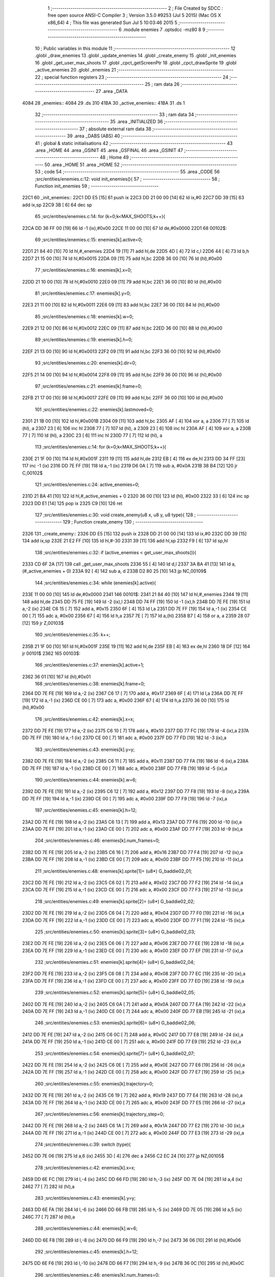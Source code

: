                               1 ;--------------------------------------------------------
                              2 ; File Created by SDCC : free open source ANSI-C Compiler
                              3 ; Version 3.5.0 #9253 (Jul  5 2015) (Mac OS X x86_64)
                              4 ; This file was generated Sun Jul  5 10:03:46 2015
                              5 ;--------------------------------------------------------
                              6 	.module enemies
                              7 	.optsdcc -mz80
                              8 	
                              9 ;--------------------------------------------------------
                             10 ; Public variables in this module
                             11 ;--------------------------------------------------------
                             12 	.globl _draw_enemies
                             13 	.globl _update_enemies
                             14 	.globl _create_enemy
                             15 	.globl _init_enemies
                             16 	.globl _get_user_max_shoots
                             17 	.globl _cpct_getScreenPtr
                             18 	.globl _cpct_drawSprite
                             19 	.globl _active_enemies
                             20 	.globl _enemies
                             21 ;--------------------------------------------------------
                             22 ; special function registers
                             23 ;--------------------------------------------------------
                             24 ;--------------------------------------------------------
                             25 ; ram data
                             26 ;--------------------------------------------------------
                             27 	.area _DATA
   4084                      28 _enemies::
   4084                      29 	.ds 310
   41BA                      30 _active_enemies::
   41BA                      31 	.ds 1
                             32 ;--------------------------------------------------------
                             33 ; ram data
                             34 ;--------------------------------------------------------
                             35 	.area _INITIALIZED
                             36 ;--------------------------------------------------------
                             37 ; absolute external ram data
                             38 ;--------------------------------------------------------
                             39 	.area _DABS (ABS)
                             40 ;--------------------------------------------------------
                             41 ; global & static initialisations
                             42 ;--------------------------------------------------------
                             43 	.area _HOME
                             44 	.area _GSINIT
                             45 	.area _GSFINAL
                             46 	.area _GSINIT
                             47 ;--------------------------------------------------------
                             48 ; Home
                             49 ;--------------------------------------------------------
                             50 	.area _HOME
                             51 	.area _HOME
                             52 ;--------------------------------------------------------
                             53 ; code
                             54 ;--------------------------------------------------------
                             55 	.area _CODE
                             56 ;src/entities/enemies.c:12: void init_enemies(){
                             57 ;	---------------------------------
                             58 ; Function init_enemies
                             59 ; ---------------------------------
   22C1                      60 _init_enemies::
   22C1 DD E5         [15]   61 	push	ix
   22C3 DD 21 00 00   [14]   62 	ld	ix,#0
   22C7 DD 39         [15]   63 	add	ix,sp
   22C9 3B            [ 6]   64 	dec	sp
                             65 ;src/entities/enemies.c:14: for (k=0;k<MAX_SHOOTS;k++){
   22CA DD 36 FF 00   [19]   66 	ld	-1 (ix),#0x00
   22CE 11 00 00      [10]   67 	ld	de,#0x0000
   22D1                      68 00102$:
                             69 ;src/entities/enemies.c:15: enemies[k].active=0;
   22D1 21 84 40      [10]   70 	ld	hl,#_enemies
   22D4 19            [11]   71 	add	hl,de
   22D5 4D            [ 4]   72 	ld	c,l
   22D6 44            [ 4]   73 	ld	b,h
   22D7 21 15 00      [10]   74 	ld	hl,#0x0015
   22DA 09            [11]   75 	add	hl,bc
   22DB 36 00         [10]   76 	ld	(hl),#0x00
                             77 ;src/entities/enemies.c:16: enemies[k].x=0;
   22DD 21 10 00      [10]   78 	ld	hl,#0x0010
   22E0 09            [11]   79 	add	hl,bc
   22E1 36 00         [10]   80 	ld	(hl),#0x00
                             81 ;src/entities/enemies.c:17: enemies[k].y=0;
   22E3 21 11 00      [10]   82 	ld	hl,#0x0011
   22E6 09            [11]   83 	add	hl,bc
   22E7 36 00         [10]   84 	ld	(hl),#0x00
                             85 ;src/entities/enemies.c:18: enemies[k].w=0;
   22E9 21 12 00      [10]   86 	ld	hl,#0x0012
   22EC 09            [11]   87 	add	hl,bc
   22ED 36 00         [10]   88 	ld	(hl),#0x00
                             89 ;src/entities/enemies.c:19: enemies[k].h=0;
   22EF 21 13 00      [10]   90 	ld	hl,#0x0013
   22F2 09            [11]   91 	add	hl,bc
   22F3 36 00         [10]   92 	ld	(hl),#0x00
                             93 ;src/entities/enemies.c:20: enemies[k].dir=0;
   22F5 21 14 00      [10]   94 	ld	hl,#0x0014
   22F8 09            [11]   95 	add	hl,bc
   22F9 36 00         [10]   96 	ld	(hl),#0x00
                             97 ;src/entities/enemies.c:21: enemies[k].frame=0;
   22FB 21 17 00      [10]   98 	ld	hl,#0x0017
   22FE 09            [11]   99 	add	hl,bc
   22FF 36 00         [10]  100 	ld	(hl),#0x00
                            101 ;src/entities/enemies.c:22: enemies[k].lastmoved=0;
   2301 21 1B 00      [10]  102 	ld	hl,#0x001B
   2304 09            [11]  103 	add	hl,bc
   2305 AF            [ 4]  104 	xor	a, a
   2306 77            [ 7]  105 	ld	(hl), a
   2307 23            [ 6]  106 	inc	hl
   2308 77            [ 7]  107 	ld	(hl), a
   2309 23            [ 6]  108 	inc	hl
   230A AF            [ 4]  109 	xor	a, a
   230B 77            [ 7]  110 	ld	(hl), a
   230C 23            [ 6]  111 	inc	hl
   230D 77            [ 7]  112 	ld	(hl), a
                            113 ;src/entities/enemies.c:14: for (k=0;k<MAX_SHOOTS;k++){
   230E 21 1F 00      [10]  114 	ld	hl,#0x001F
   2311 19            [11]  115 	add	hl,de
   2312 EB            [ 4]  116 	ex	de,hl
   2313 DD 34 FF      [23]  117 	inc	-1 (ix)
   2316 DD 7E FF      [19]  118 	ld	a,-1 (ix)
   2319 D6 0A         [ 7]  119 	sub	a, #0x0A
   231B 38 B4         [12]  120 	jr	C,00102$
                            121 ;src/entities/enemies.c:24: active_enemies=0;
   231D 21 BA 41      [10]  122 	ld	hl,#_active_enemies + 0
   2320 36 00         [10]  123 	ld	(hl), #0x00
   2322 33            [ 6]  124 	inc	sp
   2323 DD E1         [14]  125 	pop	ix
   2325 C9            [10]  126 	ret
                            127 ;src/entities/enemies.c:30: void create_enemy(u8 x, u8 y, u8 type){
                            128 ;	---------------------------------
                            129 ; Function create_enemy
                            130 ; ---------------------------------
   2326                     131 _create_enemy::
   2326 DD E5         [15]  132 	push	ix
   2328 DD 21 00 00   [14]  133 	ld	ix,#0
   232C DD 39         [15]  134 	add	ix,sp
   232E 21 E2 FF      [10]  135 	ld	hl,#-30
   2331 39            [11]  136 	add	hl,sp
   2332 F9            [ 6]  137 	ld	sp,hl
                            138 ;src/entities/enemies.c:32: if (active_enemies < get_user_max_shoots()){
   2333 CD 6F 2A      [17]  139 	call	_get_user_max_shoots
   2336 55            [ 4]  140 	ld	d,l
   2337 3A BA 41      [13]  141 	ld	a,(#_active_enemies + 0)
   233A 92            [ 4]  142 	sub	a, d
   233B D2 80 25      [10]  143 	jp	NC,00109$
                            144 ;src/entities/enemies.c:34: while (enemies[k].active){
   233E 11 00 00      [10]  145 	ld	de,#0x0000
   2341                     146 00101$:
   2341 21 84 40      [10]  147 	ld	hl,#_enemies
   2344 19            [11]  148 	add	hl,de
   2345 DD 75 FE      [19]  149 	ld	-2 (ix),l
   2348 DD 74 FF      [19]  150 	ld	-1 (ix),h
   234B DD 7E FE      [19]  151 	ld	a,-2 (ix)
   234E C6 15         [ 7]  152 	add	a, #0x15
   2350 6F            [ 4]  153 	ld	l,a
   2351 DD 7E FF      [19]  154 	ld	a,-1 (ix)
   2354 CE 00         [ 7]  155 	adc	a, #0x00
   2356 67            [ 4]  156 	ld	h,a
   2357 7E            [ 7]  157 	ld	a,(hl)
   2358 B7            [ 4]  158 	or	a, a
   2359 28 07         [12]  159 	jr	Z,00103$
                            160 ;src/entities/enemies.c:35: k++;
   235B 21 1F 00      [10]  161 	ld	hl,#0x001F
   235E 19            [11]  162 	add	hl,de
   235F EB            [ 4]  163 	ex	de,hl
   2360 18 DF         [12]  164 	jr	00101$
   2362                     165 00103$:
                            166 ;src/entities/enemies.c:37: enemies[k].active=1;
   2362 36 01         [10]  167 	ld	(hl),#0x01
                            168 ;src/entities/enemies.c:38: enemies[k].frame=0;
   2364 DD 7E FE      [19]  169 	ld	a,-2 (ix)
   2367 C6 17         [ 7]  170 	add	a, #0x17
   2369 6F            [ 4]  171 	ld	l,a
   236A DD 7E FF      [19]  172 	ld	a,-1 (ix)
   236D CE 00         [ 7]  173 	adc	a, #0x00
   236F 67            [ 4]  174 	ld	h,a
   2370 36 00         [10]  175 	ld	(hl),#0x00
                            176 ;src/entities/enemies.c:42: enemies[k].x=x;
   2372 DD 7E FE      [19]  177 	ld	a,-2 (ix)
   2375 C6 10         [ 7]  178 	add	a, #0x10
   2377 DD 77 FC      [19]  179 	ld	-4 (ix),a
   237A DD 7E FF      [19]  180 	ld	a,-1 (ix)
   237D CE 00         [ 7]  181 	adc	a, #0x00
   237F DD 77 FD      [19]  182 	ld	-3 (ix),a
                            183 ;src/entities/enemies.c:43: enemies[k].y=y;
   2382 DD 7E FE      [19]  184 	ld	a,-2 (ix)
   2385 C6 11         [ 7]  185 	add	a, #0x11
   2387 DD 77 FA      [19]  186 	ld	-6 (ix),a
   238A DD 7E FF      [19]  187 	ld	a,-1 (ix)
   238D CE 00         [ 7]  188 	adc	a, #0x00
   238F DD 77 FB      [19]  189 	ld	-5 (ix),a
                            190 ;src/entities/enemies.c:44: enemies[k].w=6;
   2392 DD 7E FE      [19]  191 	ld	a,-2 (ix)
   2395 C6 12         [ 7]  192 	add	a, #0x12
   2397 DD 77 F8      [19]  193 	ld	-8 (ix),a
   239A DD 7E FF      [19]  194 	ld	a,-1 (ix)
   239D CE 00         [ 7]  195 	adc	a, #0x00
   239F DD 77 F9      [19]  196 	ld	-7 (ix),a
                            197 ;src/entities/enemies.c:45: enemies[k].h=12;
   23A2 DD 7E FE      [19]  198 	ld	a,-2 (ix)
   23A5 C6 13         [ 7]  199 	add	a, #0x13
   23A7 DD 77 F6      [19]  200 	ld	-10 (ix),a
   23AA DD 7E FF      [19]  201 	ld	a,-1 (ix)
   23AD CE 00         [ 7]  202 	adc	a, #0x00
   23AF DD 77 F7      [19]  203 	ld	-9 (ix),a
                            204 ;src/entities/enemies.c:46: enemies[k].num_frames=0;
   23B2 DD 7E FE      [19]  205 	ld	a,-2 (ix)
   23B5 C6 16         [ 7]  206 	add	a, #0x16
   23B7 DD 77 F4      [19]  207 	ld	-12 (ix),a
   23BA DD 7E FF      [19]  208 	ld	a,-1 (ix)
   23BD CE 00         [ 7]  209 	adc	a, #0x00
   23BF DD 77 F5      [19]  210 	ld	-11 (ix),a
                            211 ;src/entities/enemies.c:48: enemies[k].sprite[1]= (u8*) G_baddie02_01;
   23C2 DD 7E FE      [19]  212 	ld	a,-2 (ix)
   23C5 C6 02         [ 7]  213 	add	a, #0x02
   23C7 DD 77 F2      [19]  214 	ld	-14 (ix),a
   23CA DD 7E FF      [19]  215 	ld	a,-1 (ix)
   23CD CE 00         [ 7]  216 	adc	a, #0x00
   23CF DD 77 F3      [19]  217 	ld	-13 (ix),a
                            218 ;src/entities/enemies.c:49: enemies[k].sprite[2]= (u8*) G_baddie02_02;
   23D2 DD 7E FE      [19]  219 	ld	a,-2 (ix)
   23D5 C6 04         [ 7]  220 	add	a, #0x04
   23D7 DD 77 F0      [19]  221 	ld	-16 (ix),a
   23DA DD 7E FF      [19]  222 	ld	a,-1 (ix)
   23DD CE 00         [ 7]  223 	adc	a, #0x00
   23DF DD 77 F1      [19]  224 	ld	-15 (ix),a
                            225 ;src/entities/enemies.c:50: enemies[k].sprite[3]= (u8*) G_baddie02_03;
   23E2 DD 7E FE      [19]  226 	ld	a,-2 (ix)
   23E5 C6 06         [ 7]  227 	add	a, #0x06
   23E7 DD 77 EE      [19]  228 	ld	-18 (ix),a
   23EA DD 7E FF      [19]  229 	ld	a,-1 (ix)
   23ED CE 00         [ 7]  230 	adc	a, #0x00
   23EF DD 77 EF      [19]  231 	ld	-17 (ix),a
                            232 ;src/entities/enemies.c:51: enemies[k].sprite[4]= (u8*) G_baddie02_04;
   23F2 DD 7E FE      [19]  233 	ld	a,-2 (ix)
   23F5 C6 08         [ 7]  234 	add	a, #0x08
   23F7 DD 77 EC      [19]  235 	ld	-20 (ix),a
   23FA DD 7E FF      [19]  236 	ld	a,-1 (ix)
   23FD CE 00         [ 7]  237 	adc	a, #0x00
   23FF DD 77 ED      [19]  238 	ld	-19 (ix),a
                            239 ;src/entities/enemies.c:52: enemies[k].sprite[5]= (u8*) G_baddie02_05;
   2402 DD 7E FE      [19]  240 	ld	a,-2 (ix)
   2405 C6 0A         [ 7]  241 	add	a, #0x0A
   2407 DD 77 EA      [19]  242 	ld	-22 (ix),a
   240A DD 7E FF      [19]  243 	ld	a,-1 (ix)
   240D CE 00         [ 7]  244 	adc	a, #0x00
   240F DD 77 EB      [19]  245 	ld	-21 (ix),a
                            246 ;src/entities/enemies.c:53: enemies[k].sprite[6]= (u8*) G_baddie02_06;
   2412 DD 7E FE      [19]  247 	ld	a,-2 (ix)
   2415 C6 0C         [ 7]  248 	add	a, #0x0C
   2417 DD 77 E8      [19]  249 	ld	-24 (ix),a
   241A DD 7E FF      [19]  250 	ld	a,-1 (ix)
   241D CE 00         [ 7]  251 	adc	a, #0x00
   241F DD 77 E9      [19]  252 	ld	-23 (ix),a
                            253 ;src/entities/enemies.c:54: enemies[k].sprite[7]= (u8*) G_baddie02_07;
   2422 DD 7E FE      [19]  254 	ld	a,-2 (ix)
   2425 C6 0E         [ 7]  255 	add	a, #0x0E
   2427 DD 77 E6      [19]  256 	ld	-26 (ix),a
   242A DD 7E FF      [19]  257 	ld	a,-1 (ix)
   242D CE 00         [ 7]  258 	adc	a, #0x00
   242F DD 77 E7      [19]  259 	ld	-25 (ix),a
                            260 ;src/entities/enemies.c:55: enemies[k].trajectory=0;
   2432 DD 7E FE      [19]  261 	ld	a,-2 (ix)
   2435 C6 19         [ 7]  262 	add	a, #0x19
   2437 DD 77 E4      [19]  263 	ld	-28 (ix),a
   243A DD 7E FF      [19]  264 	ld	a,-1 (ix)
   243D CE 00         [ 7]  265 	adc	a, #0x00
   243F DD 77 E5      [19]  266 	ld	-27 (ix),a
                            267 ;src/entities/enemies.c:56: enemies[k].trajectory_step=0;
   2442 DD 7E FE      [19]  268 	ld	a,-2 (ix)
   2445 C6 1A         [ 7]  269 	add	a, #0x1A
   2447 DD 77 E2      [19]  270 	ld	-30 (ix),a
   244A DD 7E FF      [19]  271 	ld	a,-1 (ix)
   244D CE 00         [ 7]  272 	adc	a, #0x00
   244F DD 77 E3      [19]  273 	ld	-29 (ix),a
                            274 ;src/entities/enemies.c:39: switch (type){
   2452 DD 7E 06      [19]  275 	ld	a,6 (ix)
   2455 3D            [ 4]  276 	dec	a
   2456 C2 EC 24      [10]  277 	jp	NZ,00105$
                            278 ;src/entities/enemies.c:42: enemies[k].x=x;
   2459 DD 6E FC      [19]  279 	ld	l,-4 (ix)
   245C DD 66 FD      [19]  280 	ld	h,-3 (ix)
   245F DD 7E 04      [19]  281 	ld	a,4 (ix)
   2462 77            [ 7]  282 	ld	(hl),a
                            283 ;src/entities/enemies.c:43: enemies[k].y=y;
   2463 DD 6E FA      [19]  284 	ld	l,-6 (ix)
   2466 DD 66 FB      [19]  285 	ld	h,-5 (ix)
   2469 DD 7E 05      [19]  286 	ld	a,5 (ix)
   246C 77            [ 7]  287 	ld	(hl),a
                            288 ;src/entities/enemies.c:44: enemies[k].w=6;
   246D DD 6E F8      [19]  289 	ld	l,-8 (ix)
   2470 DD 66 F9      [19]  290 	ld	h,-7 (ix)
   2473 36 06         [10]  291 	ld	(hl),#0x06
                            292 ;src/entities/enemies.c:45: enemies[k].h=12;
   2475 DD 6E F6      [19]  293 	ld	l,-10 (ix)
   2478 DD 66 F7      [19]  294 	ld	h,-9 (ix)
   247B 36 0C         [10]  295 	ld	(hl),#0x0C
                            296 ;src/entities/enemies.c:46: enemies[k].num_frames=0;
   247D DD 6E F4      [19]  297 	ld	l,-12 (ix)
   2480 DD 66 F5      [19]  298 	ld	h,-11 (ix)
   2483 36 00         [10]  299 	ld	(hl),#0x00
                            300 ;src/entities/enemies.c:47: enemies[k].sprite[0]= (u8*) G_baddie02_00;
   2485 DD 6E FE      [19]  301 	ld	l,-2 (ix)
   2488 DD 66 FF      [19]  302 	ld	h,-1 (ix)
   248B 36 C0         [10]  303 	ld	(hl),#<(_G_baddie02_00)
   248D 23            [ 6]  304 	inc	hl
   248E 36 2F         [10]  305 	ld	(hl),#>(_G_baddie02_00)
                            306 ;src/entities/enemies.c:48: enemies[k].sprite[1]= (u8*) G_baddie02_01;
   2490 DD 6E F2      [19]  307 	ld	l,-14 (ix)
   2493 DD 66 F3      [19]  308 	ld	h,-13 (ix)
   2496 36 08         [10]  309 	ld	(hl),#<(_G_baddie02_01)
   2498 23            [ 6]  310 	inc	hl
   2499 36 30         [10]  311 	ld	(hl),#>(_G_baddie02_01)
                            312 ;src/entities/enemies.c:49: enemies[k].sprite[2]= (u8*) G_baddie02_02;
   249B DD 6E F0      [19]  313 	ld	l,-16 (ix)
   249E DD 66 F1      [19]  314 	ld	h,-15 (ix)
   24A1 36 50         [10]  315 	ld	(hl),#<(_G_baddie02_02)
   24A3 23            [ 6]  316 	inc	hl
   24A4 36 30         [10]  317 	ld	(hl),#>(_G_baddie02_02)
                            318 ;src/entities/enemies.c:50: enemies[k].sprite[3]= (u8*) G_baddie02_03;
   24A6 DD 6E EE      [19]  319 	ld	l,-18 (ix)
   24A9 DD 66 EF      [19]  320 	ld	h,-17 (ix)
   24AC 36 98         [10]  321 	ld	(hl),#<(_G_baddie02_03)
   24AE 23            [ 6]  322 	inc	hl
   24AF 36 30         [10]  323 	ld	(hl),#>(_G_baddie02_03)
                            324 ;src/entities/enemies.c:51: enemies[k].sprite[4]= (u8*) G_baddie02_04;
   24B1 DD 6E EC      [19]  325 	ld	l,-20 (ix)
   24B4 DD 66 ED      [19]  326 	ld	h,-19 (ix)
   24B7 36 E0         [10]  327 	ld	(hl),#<(_G_baddie02_04)
   24B9 23            [ 6]  328 	inc	hl
   24BA 36 30         [10]  329 	ld	(hl),#>(_G_baddie02_04)
                            330 ;src/entities/enemies.c:52: enemies[k].sprite[5]= (u8*) G_baddie02_05;
   24BC DD 6E EA      [19]  331 	ld	l,-22 (ix)
   24BF DD 66 EB      [19]  332 	ld	h,-21 (ix)
   24C2 36 28         [10]  333 	ld	(hl),#<(_G_baddie02_05)
   24C4 23            [ 6]  334 	inc	hl
   24C5 36 31         [10]  335 	ld	(hl),#>(_G_baddie02_05)
                            336 ;src/entities/enemies.c:53: enemies[k].sprite[6]= (u8*) G_baddie02_06;
   24C7 DD 6E E8      [19]  337 	ld	l,-24 (ix)
   24CA DD 66 E9      [19]  338 	ld	h,-23 (ix)
   24CD 36 70         [10]  339 	ld	(hl),#<(_G_baddie02_06)
   24CF 23            [ 6]  340 	inc	hl
   24D0 36 31         [10]  341 	ld	(hl),#>(_G_baddie02_06)
                            342 ;src/entities/enemies.c:54: enemies[k].sprite[7]= (u8*) G_baddie02_07;
   24D2 DD 6E E6      [19]  343 	ld	l,-26 (ix)
   24D5 DD 66 E7      [19]  344 	ld	h,-25 (ix)
   24D8 36 B8         [10]  345 	ld	(hl),#<(_G_baddie02_07)
   24DA 23            [ 6]  346 	inc	hl
   24DB 36 31         [10]  347 	ld	(hl),#>(_G_baddie02_07)
                            348 ;src/entities/enemies.c:55: enemies[k].trajectory=0;
   24DD DD 6E E4      [19]  349 	ld	l,-28 (ix)
   24E0 DD 66 E5      [19]  350 	ld	h,-27 (ix)
   24E3 36 00         [10]  351 	ld	(hl),#0x00
                            352 ;src/entities/enemies.c:56: enemies[k].trajectory_step=0;
   24E5 E1            [10]  353 	pop	hl
   24E6 E5            [11]  354 	push	hl
   24E7 36 00         [10]  355 	ld	(hl),#0x00
                            356 ;src/entities/enemies.c:57: break;
   24E9 C3 7C 25      [10]  357 	jp	00106$
                            358 ;src/entities/enemies.c:58: default:
   24EC                     359 00105$:
                            360 ;src/entities/enemies.c:59: enemies[k].x=x;
   24EC DD 6E FC      [19]  361 	ld	l,-4 (ix)
   24EF DD 66 FD      [19]  362 	ld	h,-3 (ix)
   24F2 DD 7E 04      [19]  363 	ld	a,4 (ix)
   24F5 77            [ 7]  364 	ld	(hl),a
                            365 ;src/entities/enemies.c:60: enemies[k].y=y;
   24F6 DD 6E FA      [19]  366 	ld	l,-6 (ix)
   24F9 DD 66 FB      [19]  367 	ld	h,-5 (ix)
   24FC DD 7E 05      [19]  368 	ld	a,5 (ix)
   24FF 77            [ 7]  369 	ld	(hl),a
                            370 ;src/entities/enemies.c:61: enemies[k].w=5;
   2500 DD 6E F8      [19]  371 	ld	l,-8 (ix)
   2503 DD 66 F9      [19]  372 	ld	h,-7 (ix)
   2506 36 05         [10]  373 	ld	(hl),#0x05
                            374 ;src/entities/enemies.c:62: enemies[k].h=16;
   2508 DD 6E F6      [19]  375 	ld	l,-10 (ix)
   250B DD 66 F7      [19]  376 	ld	h,-9 (ix)
   250E 36 10         [10]  377 	ld	(hl),#0x10
                            378 ;src/entities/enemies.c:63: enemies[k].num_frames=0;
   2510 DD 6E F4      [19]  379 	ld	l,-12 (ix)
   2513 DD 66 F5      [19]  380 	ld	h,-11 (ix)
   2516 36 00         [10]  381 	ld	(hl),#0x00
                            382 ;src/entities/enemies.c:64: enemies[k].sprite[0]= (u8*) G_baddie01_00;
   2518 DD 6E FE      [19]  383 	ld	l,-2 (ix)
   251B DD 66 FF      [19]  384 	ld	h,-1 (ix)
   251E 36 40         [10]  385 	ld	(hl),#<(_G_baddie01_00)
   2520 23            [ 6]  386 	inc	hl
   2521 36 2D         [10]  387 	ld	(hl),#>(_G_baddie01_00)
                            388 ;src/entities/enemies.c:65: enemies[k].sprite[1]= (u8*) G_baddie01_01;
   2523 DD 6E F2      [19]  389 	ld	l,-14 (ix)
   2526 DD 66 F3      [19]  390 	ld	h,-13 (ix)
   2529 36 90         [10]  391 	ld	(hl),#<(_G_baddie01_01)
   252B 23            [ 6]  392 	inc	hl
   252C 36 2D         [10]  393 	ld	(hl),#>(_G_baddie01_01)
                            394 ;src/entities/enemies.c:66: enemies[k].sprite[2]= (u8*) G_baddie01_02;
   252E DD 6E F0      [19]  395 	ld	l,-16 (ix)
   2531 DD 66 F1      [19]  396 	ld	h,-15 (ix)
   2534 36 E0         [10]  397 	ld	(hl),#<(_G_baddie01_02)
   2536 23            [ 6]  398 	inc	hl
   2537 36 2D         [10]  399 	ld	(hl),#>(_G_baddie01_02)
                            400 ;src/entities/enemies.c:67: enemies[k].sprite[3]= (u8*) G_baddie01_03;
   2539 DD 6E EE      [19]  401 	ld	l,-18 (ix)
   253C DD 66 EF      [19]  402 	ld	h,-17 (ix)
   253F 36 30         [10]  403 	ld	(hl),#<(_G_baddie01_03)
   2541 23            [ 6]  404 	inc	hl
   2542 36 2E         [10]  405 	ld	(hl),#>(_G_baddie01_03)
                            406 ;src/entities/enemies.c:68: enemies[k].sprite[4]= (u8*) G_baddie01_04;
   2544 DD 6E EC      [19]  407 	ld	l,-20 (ix)
   2547 DD 66 ED      [19]  408 	ld	h,-19 (ix)
   254A 36 80         [10]  409 	ld	(hl),#<(_G_baddie01_04)
   254C 23            [ 6]  410 	inc	hl
   254D 36 2E         [10]  411 	ld	(hl),#>(_G_baddie01_04)
                            412 ;src/entities/enemies.c:69: enemies[k].sprite[5]= (u8*) G_baddie01_05;
   254F DD 6E EA      [19]  413 	ld	l,-22 (ix)
   2552 DD 66 EB      [19]  414 	ld	h,-21 (ix)
   2555 36 D0         [10]  415 	ld	(hl),#<(_G_baddie01_05)
   2557 23            [ 6]  416 	inc	hl
   2558 36 2E         [10]  417 	ld	(hl),#>(_G_baddie01_05)
                            418 ;src/entities/enemies.c:70: enemies[k].sprite[6]= (u8*) G_baddie01_06;
   255A DD 6E E8      [19]  419 	ld	l,-24 (ix)
   255D DD 66 E9      [19]  420 	ld	h,-23 (ix)
   2560 36 20         [10]  421 	ld	(hl),#<(_G_baddie01_06)
   2562 23            [ 6]  422 	inc	hl
   2563 36 2F         [10]  423 	ld	(hl),#>(_G_baddie01_06)
                            424 ;src/entities/enemies.c:71: enemies[k].sprite[7]= (u8*) G_baddie01_07;
   2565 DD 6E E6      [19]  425 	ld	l,-26 (ix)
   2568 DD 66 E7      [19]  426 	ld	h,-25 (ix)
   256B 36 70         [10]  427 	ld	(hl),#<(_G_baddie01_07)
   256D 23            [ 6]  428 	inc	hl
   256E 36 2F         [10]  429 	ld	(hl),#>(_G_baddie01_07)
                            430 ;src/entities/enemies.c:72: enemies[k].trajectory=0;
   2570 DD 6E E4      [19]  431 	ld	l,-28 (ix)
   2573 DD 66 E5      [19]  432 	ld	h,-27 (ix)
   2576 36 00         [10]  433 	ld	(hl),#0x00
                            434 ;src/entities/enemies.c:73: enemies[k].trajectory_step=0;
   2578 E1            [10]  435 	pop	hl
   2579 E5            [11]  436 	push	hl
   257A 36 00         [10]  437 	ld	(hl),#0x00
                            438 ;src/entities/enemies.c:75: }
   257C                     439 00106$:
                            440 ;src/entities/enemies.c:76: active_enemies++;
   257C 21 BA 41      [10]  441 	ld	hl, #_active_enemies+0
   257F 34            [11]  442 	inc	(hl)
   2580                     443 00109$:
   2580 DD F9         [10]  444 	ld	sp, ix
   2582 DD E1         [14]  445 	pop	ix
   2584 C9            [10]  446 	ret
                            447 ;src/entities/enemies.c:85: void update_enemies(){
                            448 ;	---------------------------------
                            449 ; Function update_enemies
                            450 ; ---------------------------------
   2585                     451 _update_enemies::
   2585 DD E5         [15]  452 	push	ix
   2587 DD 21 00 00   [14]  453 	ld	ix,#0
   258B DD 39         [15]  454 	add	ix,sp
   258D F5            [11]  455 	push	af
   258E 3B            [ 6]  456 	dec	sp
                            457 ;src/entities/enemies.c:88: if (active_enemies>0){
   258F 3A BA 41      [13]  458 	ld	a,(#_active_enemies + 0)
   2592 B7            [ 4]  459 	or	a, a
   2593 CA 16 26      [10]  460 	jp	Z,00113$
                            461 ;src/entities/enemies.c:89: for (i=0;i<MAX_SHOOTS;i++){
   2596 DD 36 FD 00   [19]  462 	ld	-3 (ix),#0x00
   259A 11 00 00      [10]  463 	ld	de,#0x0000
   259D                     464 00111$:
                            465 ;src/entities/enemies.c:90: if (enemies[i].active){
   259D 21 84 40      [10]  466 	ld	hl,#_enemies
   25A0 19            [11]  467 	add	hl,de
   25A1 DD 75 FE      [19]  468 	ld	-2 (ix),l
   25A4 DD 74 FF      [19]  469 	ld	-1 (ix),h
   25A7 DD 7E FE      [19]  470 	ld	a,-2 (ix)
   25AA C6 15         [ 7]  471 	add	a, #0x15
   25AC 4F            [ 4]  472 	ld	c,a
   25AD DD 7E FF      [19]  473 	ld	a,-1 (ix)
   25B0 CE 00         [ 7]  474 	adc	a, #0x00
   25B2 47            [ 4]  475 	ld	b,a
   25B3 0A            [ 7]  476 	ld	a,(bc)
   25B4 B7            [ 4]  477 	or	a, a
   25B5 28 50         [12]  478 	jr	Z,00112$
                            479 ;src/entities/enemies.c:91: enemies[i].y-=SHOOT_JUMP;
   25B7 FD 21 11 00   [14]  480 	ld	iy,#0x0011
   25BB C5            [11]  481 	push	bc
   25BC DD 4E FE      [19]  482 	ld	c,-2 (ix)
   25BF DD 46 FF      [19]  483 	ld	b,-1 (ix)
   25C2 FD 09         [15]  484 	add	iy, bc
   25C4 C1            [10]  485 	pop	bc
   25C5 FD 7E 00      [19]  486 	ld	a, 0 (iy)
   25C8 C6 F6         [ 7]  487 	add	a,#0xF6
   25CA 67            [ 4]  488 	ld	h,a
   25CB FD 74 00      [19]  489 	ld	0 (iy), h
                            490 ;src/entities/enemies.c:92: if (enemies[i].y<200){
   25CE 7C            [ 4]  491 	ld	a,h
   25CF D6 C8         [ 7]  492 	sub	a, #0xC8
   25D1 30 2E         [12]  493 	jr	NC,00104$
                            494 ;src/entities/enemies.c:93: enemies[i].frame++;
   25D3 FD 21 17 00   [14]  495 	ld	iy,#0x0017
   25D7 DD 4E FE      [19]  496 	ld	c,-2 (ix)
   25DA DD 46 FF      [19]  497 	ld	b,-1 (ix)
   25DD FD 09         [15]  498 	add	iy, bc
   25DF FD 34 00      [23]  499 	inc	0 (iy)
   25E2 FD 4E 00      [19]  500 	ld	c, 0 (iy)
                            501 ;src/entities/enemies.c:94: if (enemies[i].frame==enemies[i].num_frames)
   25E5 DD 6E FE      [19]  502 	ld	l,-2 (ix)
   25E8 DD 66 FF      [19]  503 	ld	h,-1 (ix)
   25EB C5            [11]  504 	push	bc
   25EC 01 16 00      [10]  505 	ld	bc, #0x0016
   25EF 09            [11]  506 	add	hl, bc
   25F0 C1            [10]  507 	pop	bc
   25F1 7E            [ 7]  508 	ld	a,(hl)
   25F2 DD 77 FE      [19]  509 	ld	-2 (ix),a
   25F5 79            [ 4]  510 	ld	a,c
   25F6 DD 96 FE      [19]  511 	sub	a, -2 (ix)
   25F9 20 0C         [12]  512 	jr	NZ,00112$
                            513 ;src/entities/enemies.c:95: enemies[i].frame=0;
   25FB FD 36 00 00   [19]  514 	ld	0 (iy), #0x00
   25FF 18 06         [12]  515 	jr	00112$
   2601                     516 00104$:
                            517 ;src/entities/enemies.c:98: enemies[i].active=0;
   2601 AF            [ 4]  518 	xor	a, a
   2602 02            [ 7]  519 	ld	(bc),a
                            520 ;src/entities/enemies.c:99: active_enemies--;
   2603 21 BA 41      [10]  521 	ld	hl, #_active_enemies+0
   2606 35            [11]  522 	dec	(hl)
   2607                     523 00112$:
                            524 ;src/entities/enemies.c:89: for (i=0;i<MAX_SHOOTS;i++){
   2607 21 1F 00      [10]  525 	ld	hl,#0x001F
   260A 19            [11]  526 	add	hl,de
   260B EB            [ 4]  527 	ex	de,hl
   260C DD 34 FD      [23]  528 	inc	-3 (ix)
   260F DD 7E FD      [19]  529 	ld	a,-3 (ix)
   2612 D6 0A         [ 7]  530 	sub	a, #0x0A
   2614 38 87         [12]  531 	jr	C,00111$
   2616                     532 00113$:
   2616 DD F9         [10]  533 	ld	sp, ix
   2618 DD E1         [14]  534 	pop	ix
   261A C9            [10]  535 	ret
                            536 ;src/entities/enemies.c:111: void draw_enemies(u8* screen){
                            537 ;	---------------------------------
                            538 ; Function draw_enemies
                            539 ; ---------------------------------
   261B                     540 _draw_enemies::
   261B DD E5         [15]  541 	push	ix
   261D DD 21 00 00   [14]  542 	ld	ix,#0
   2621 DD 39         [15]  543 	add	ix,sp
   2623 21 F9 FF      [10]  544 	ld	hl,#-7
   2626 39            [11]  545 	add	hl,sp
   2627 F9            [ 6]  546 	ld	sp,hl
                            547 ;src/entities/enemies.c:116: if (active_enemies>0){
   2628 3A BA 41      [13]  548 	ld	a,(#_active_enemies + 0)
   262B B7            [ 4]  549 	or	a, a
   262C CA E6 26      [10]  550 	jp	Z,00108$
                            551 ;src/entities/enemies.c:117: for (k=0;k<MAX_SHOOTS;k++){
   262F DD 36 F9 00   [19]  552 	ld	-7 (ix),#0x00
   2633 11 00 00      [10]  553 	ld	de,#0x0000
   2636                     554 00106$:
                            555 ;src/entities/enemies.c:118: if (enemies[k].active){
   2636 21 84 40      [10]  556 	ld	hl,#_enemies
   2639 19            [11]  557 	add	hl,de
   263A DD 75 FC      [19]  558 	ld	-4 (ix),l
   263D DD 74 FD      [19]  559 	ld	-3 (ix),h
   2640 DD 6E FC      [19]  560 	ld	l,-4 (ix)
   2643 DD 66 FD      [19]  561 	ld	h,-3 (ix)
   2646 01 15 00      [10]  562 	ld	bc, #0x0015
   2649 09            [11]  563 	add	hl, bc
   264A 7E            [ 7]  564 	ld	a,(hl)
   264B B7            [ 4]  565 	or	a, a
   264C CA D6 26      [10]  566 	jp	Z,00107$
                            567 ;src/entities/enemies.c:119: pscreen = cpct_getScreenPtr(screen, enemies[k].x, enemies[k].y);
   264F DD 6E FC      [19]  568 	ld	l,-4 (ix)
   2652 DD 66 FD      [19]  569 	ld	h,-3 (ix)
   2655 01 11 00      [10]  570 	ld	bc, #0x0011
   2658 09            [11]  571 	add	hl, bc
   2659 46            [ 7]  572 	ld	b,(hl)
   265A DD 6E FC      [19]  573 	ld	l,-4 (ix)
   265D DD 66 FD      [19]  574 	ld	h,-3 (ix)
   2660 C5            [11]  575 	push	bc
   2661 01 10 00      [10]  576 	ld	bc, #0x0010
   2664 09            [11]  577 	add	hl, bc
   2665 C1            [10]  578 	pop	bc
   2666 4E            [ 7]  579 	ld	c,(hl)
   2667 E5            [11]  580 	push	hl
   2668 DD 6E 04      [19]  581 	ld	l,4 (ix)
   266B DD 66 05      [19]  582 	ld	h,5 (ix)
   266E E5            [11]  583 	push	hl
   266F FD E1         [14]  584 	pop	iy
   2671 E1            [10]  585 	pop	hl
   2672 D5            [11]  586 	push	de
   2673 C5            [11]  587 	push	bc
   2674 FD E5         [15]  588 	push	iy
   2676 CD E6 3E      [17]  589 	call	_cpct_getScreenPtr
   2679 F1            [10]  590 	pop	af
   267A F1            [10]  591 	pop	af
   267B D1            [10]  592 	pop	de
   267C 45            [ 4]  593 	ld	b,l
   267D 4C            [ 4]  594 	ld	c,h
                            595 ;src/entities/enemies.c:120: cpct_drawSprite(enemies[k].sprite[enemies[k].dirº],pscreen,enemies[k].w,enemies[k].h);
   267E DD 6E FC      [19]  596 	ld	l,-4 (ix)
   2681 DD 66 FD      [19]  597 	ld	h,-3 (ix)
   2684 C5            [11]  598 	push	bc
   2685 01 13 00      [10]  599 	ld	bc, #0x0013
   2688 09            [11]  600 	add	hl, bc
   2689 C1            [10]  601 	pop	bc
   268A 7E            [ 7]  602 	ld	a,(hl)
   268B DD 77 FA      [19]  603 	ld	-6 (ix),a
   268E DD 6E FC      [19]  604 	ld	l,-4 (ix)
   2691 DD 66 FD      [19]  605 	ld	h,-3 (ix)
   2694 C5            [11]  606 	push	bc
   2695 01 12 00      [10]  607 	ld	bc, #0x0012
   2698 09            [11]  608 	add	hl, bc
   2699 C1            [10]  609 	pop	bc
   269A 7E            [ 7]  610 	ld	a,(hl)
   269B DD 77 FB      [19]  611 	ld	-5 (ix),a
   269E DD 70 FE      [19]  612 	ld	-2 (ix),b
   26A1 DD 71 FF      [19]  613 	ld	-1 (ix),c
   26A4 DD 6E FC      [19]  614 	ld	l,-4 (ix)
   26A7 DD 66 FD      [19]  615 	ld	h,-3 (ix)
   26AA 01 14 00      [10]  616 	ld	bc, #0x0014
   26AD 09            [11]  617 	add	hl, bc
   26AE 7E            [ 7]  618 	ld	a,(hl)
   26AF 87            [ 4]  619 	add	a, a
   26B0 4F            [ 4]  620 	ld	c,a
   26B1 DD 6E FC      [19]  621 	ld	l,-4 (ix)
   26B4 DD 66 FD      [19]  622 	ld	h,-3 (ix)
   26B7 06 00         [ 7]  623 	ld	b,#0x00
   26B9 09            [11]  624 	add	hl, bc
   26BA 4E            [ 7]  625 	ld	c,(hl)
   26BB 23            [ 6]  626 	inc	hl
   26BC 46            [ 7]  627 	ld	b,(hl)
   26BD D5            [11]  628 	push	de
   26BE DD 66 FA      [19]  629 	ld	h,-6 (ix)
   26C1 DD 6E FB      [19]  630 	ld	l,-5 (ix)
   26C4 E5            [11]  631 	push	hl
   26C5 DD 6E FE      [19]  632 	ld	l,-2 (ix)
   26C8 DD 66 FF      [19]  633 	ld	h,-1 (ix)
   26CB E5            [11]  634 	push	hl
   26CC C5            [11]  635 	push	bc
   26CD CD B7 3C      [17]  636 	call	_cpct_drawSprite
   26D0 21 06 00      [10]  637 	ld	hl,#6
   26D3 39            [11]  638 	add	hl,sp
   26D4 F9            [ 6]  639 	ld	sp,hl
   26D5 D1            [10]  640 	pop	de
   26D6                     641 00107$:
                            642 ;src/entities/enemies.c:117: for (k=0;k<MAX_SHOOTS;k++){
   26D6 21 1F 00      [10]  643 	ld	hl,#0x001F
   26D9 19            [11]  644 	add	hl,de
   26DA EB            [ 4]  645 	ex	de,hl
   26DB DD 34 F9      [23]  646 	inc	-7 (ix)
   26DE DD 7E F9      [19]  647 	ld	a,-7 (ix)
   26E1 D6 0A         [ 7]  648 	sub	a, #0x0A
   26E3 DA 36 26      [10]  649 	jp	C,00106$
   26E6                     650 00108$:
   26E6 DD F9         [10]  651 	ld	sp, ix
   26E8 DD E1         [14]  652 	pop	ix
   26EA C9            [10]  653 	ret
                            654 	.area _CODE
                            655 	.area _INITIALIZER
                            656 	.area _CABS (ABS)
